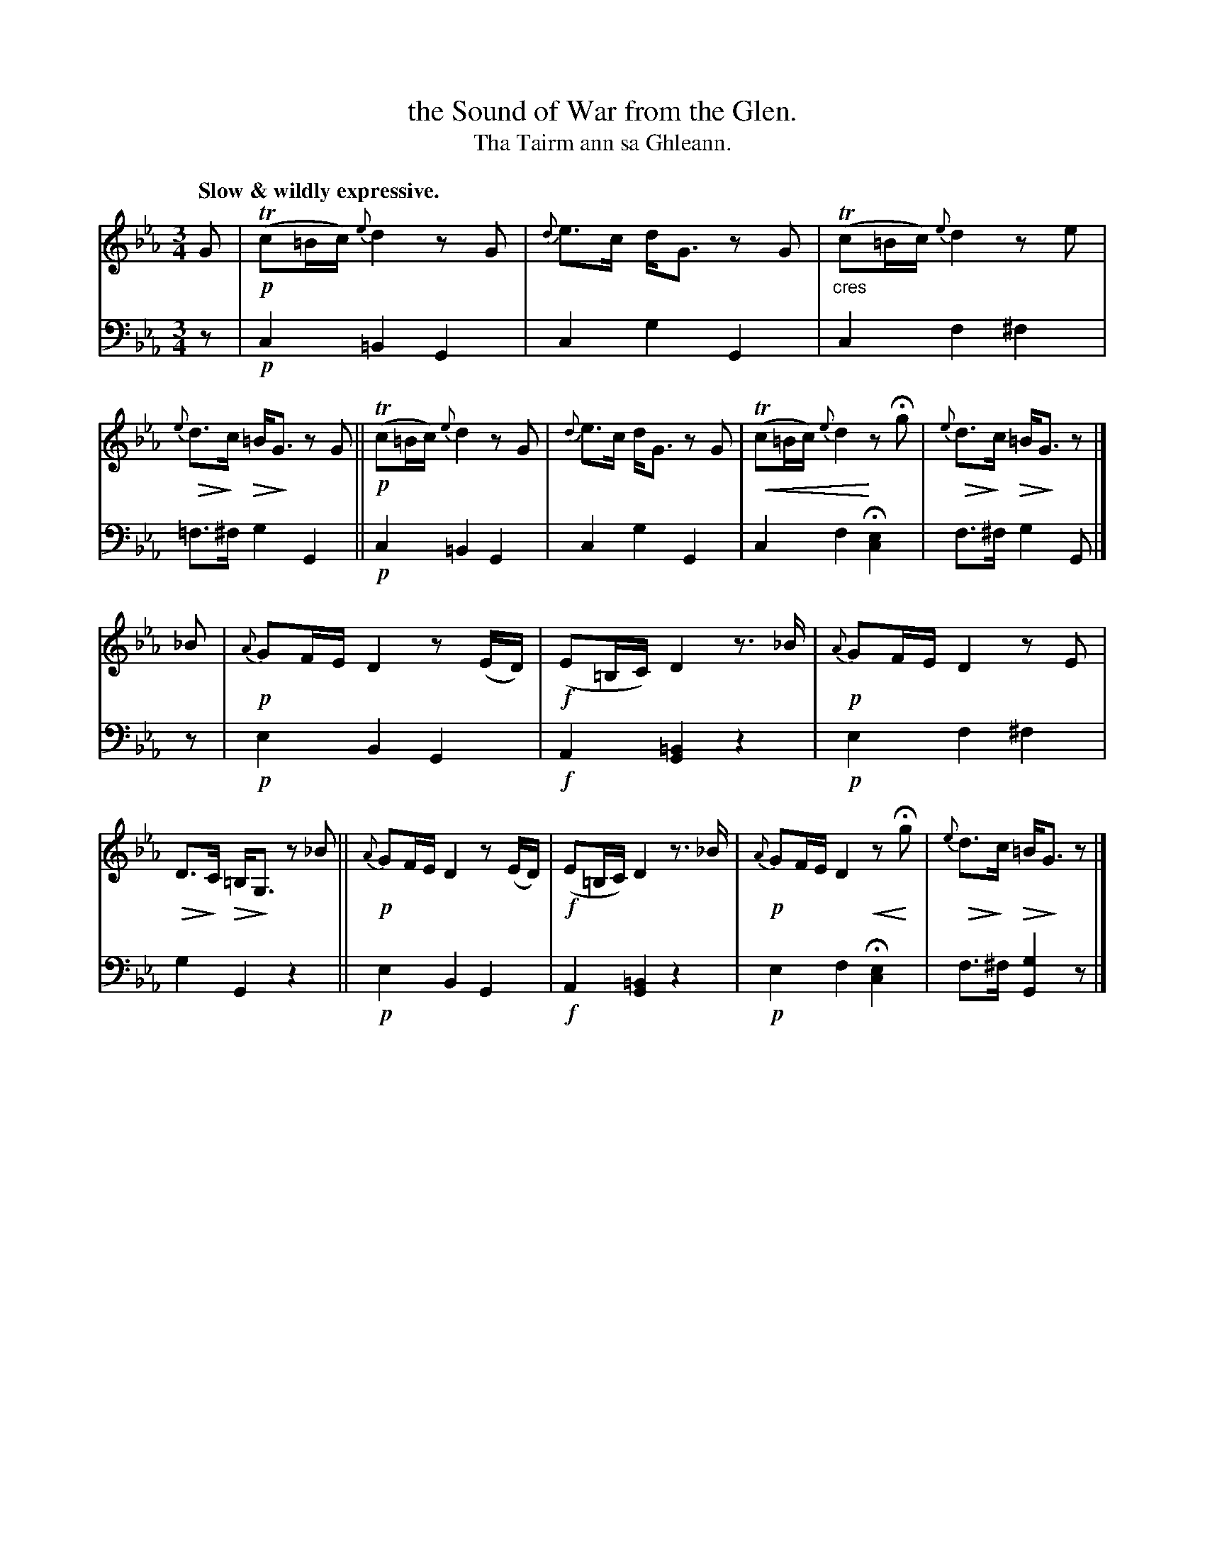 X: 218
T: the Sound of War from the Glen.
T: Tha Tairm ann sa Ghleann.
R: air
N: This is version 2, for ABC software that understands cres/diminuendo symbols.
B: Simon Fraser's "Airs and Melodies Peculiar to the Highlands of Scotland and the Isles" p.99 #3
Z: 2022 John Chambers <jc:trillian.mit.edu>
% dim/cres..endo symbols:
U: p=!crescendo(!
U: P=!crescendo)!
U: Q=!diminuendo(!
U: q=!diminuendo)!
M: 3/4
L: 1/16
Q: "Slow & wildly expressive."
K: Cm
% = = = = = = = = = =
% Voice 1 reformatted for _ _-bar lines, for compactness and proofreading.
V: 1 staves=2
G2 |\
!p!(Tc2=Bc) {e}d4 z2G2 | {d}e3c dG3 z2G2 | "_cres"(Tc2=Bc) {e}d4 z2e2 | Q{e}d3qc Q=BqG3 z2G2 ||\ 
!p!(Tc2=Bc) {e}d4 z2G2 | {d}e3c dG3 z2G2 | p(Tc2=Bc) {e}d4 Pz2Hg2 | Q{e}d3qc Q=BqG3 z2 |] 
_B2 |\
!p!{A}G2FE D4 z2(ED) | !f!(E2=B,C) D4 z3_B | !p!{A}G2FE D4 z2E2 | QD3qC Q=B,qG,3  z2_B2 ||\
!p!{A}G2FE D4 z2(ED) | !f!(E2=B,C) D4 z3_B | !p!{A}G2FE D4 pz2HPg2 | Q{e}d3qc Q=BqG3 z2 |] 
% = = = = = = = = = =
% Voice 2 preserves the staff layout in the book.
V: 2 clef=bass middle=d
z2 |\
!p!c4 =B4 G4 | c4 g4 G4 | c4 f4 ^f4 | =f3^f g4 G4  ||\
!p!c4 =B4 G4 | c4 g4 G4 | c4 f4 H[c4e4] | f3^f g4 G2 |] z2 |
!p!e4 B4 G4 | !f!A4 [G4=B4] z4 | !p!e4 f4 ^f4 | g4 G4 z4 ||\
!p!e4 B4 G4 | !f!A4 [G4=B4] z4 | !p!e4 f4 H[c4e4] | f3^f [g4G4] z2 |]
% = = = = = = = = = =
